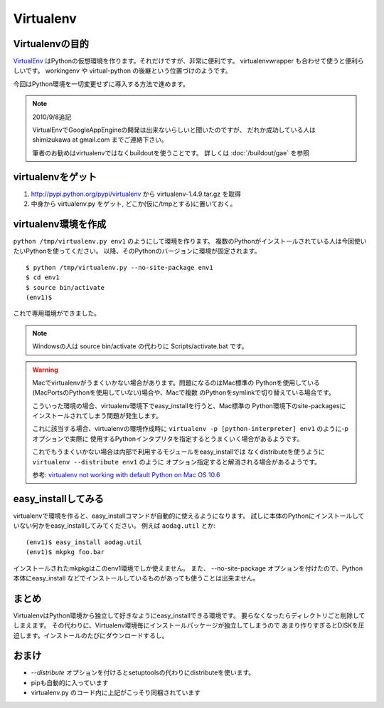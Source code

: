 Virtualenv
===========


Virtualenvの目的
-----------------

VirtualEnv_ はPythonの仮想環境を作ります。それだけですが、非常に便利です。
virtualenvwrapper も合わせて使うと便利らしいです。 workingenv や
virtual-python の後継という位置づけのようです。

今回はPython環境を一切変更せずに導入する方法で進めます。

.. note:: 2010/9/8追記

    VirtualEnvでGoogleAppEngineの開発は出来ないらしいと聞いたのですが、
    だれか成功している人は shimizukawa at gmail.com までご連絡下さい。

    筆者のお勧めはvirtualenvではなくbuildoutを使うことです。
    詳しくは :doc:`/buildout/gae` を参照


virtualenvをゲット
-------------------

1. http://pypi.python.org/pypi/virtualenv から virtualenv-1.4.9.tar.gz を取得
2. 中身から virtualenv.py をゲット, どこか(仮に/tmpとする)に置いておく。


virtualenv環境を作成
---------------------

``python /tmp/virtualenv.py env1`` のようにして環境を作ります。
複数のPythonがインストールされている人は今回使いたいPythonを使ってください。
以降、そのPythonのバージョンに環境が固定されます。

::

   $ python /tmp/virtualenv.py --no-site-package env1
   $ cd env1
   $ source bin/activate
   (env1)$

これで専用環境ができました。

.. note::
   Windowsの人は source bin/activate の代わりに Scripts/activate.bat です。

.. _mac-virtualenv:

.. warning::
   Macでvirtualenvがうまくいかない場合があります。問題になるのはMac標準の
   Pythonを使用している(MacPortsのPythonを使用していない)場合や、Macで複数
   のPythonをsymlinkで切り替えている場合です。

   こういった環境の場合、virtualenv環境下でeasy_installを行うと、Mac標準の
   Python環境下のsite-packagesにインストールされてしまう問題が発生します。

   これに該当する場合、virtualenvの環境作成時に
   ``virtualenv -p [python-interpreter] env1`` のように-pオプションで実際に
   使用するPythonインタプリタを指定するとうまくいく場合があるようです。

   これでもうまくいかない場合は内部で利用するモジュールをeasy_installでは
   なくdistributeを使うように ``virtualenv --distribute env1`` のように
   オプション指定すると解消される場合があるようです。

   参考: `virtualenv not working with default Python on Mac OS 10.6 <https://bitbucket.org/ianb/virtualenv/issue/17/virtualenv-not-working-with-default-python-on-mac-os>`_


easy_installしてみる
---------------------
virtualenvで環境を作ると、easy_installコマンドが自動的に使えるようになります。
試しに本体のPythonにインストールしていない何かをeasy_installしてみてください。
例えば ``aodag.util`` とか::

   (env1)$ easy_install aodag.util
   (env1)$ mkpkg foo.bar

インストールされたmkpkgはこのenv1環境でしか使えません。
また、 --no-site-package オプションを付けたので、Python本体にeasy_install
などでインストールしているものがあっても使うことは出来ません。


まとめ
-------
VirtualenvはPython環境から独立して好きなようにeasy_installできる環境です。
要らなくなったらディレクトリごと削除してしまえます。
その代わりに、Virtualenv環境毎にインストールパッケージが独立してしまうので
あまり作りすぎるとDISKを圧迫します。インストールのたびにダウンロードするし。


おまけ
-------
* `--distribute` オプションを付けるとsetuptoolsの代わりにdistributeを使います。
* pipも自動的に入っています
* virtualenv.py のコード内に上記がこっそり同梱されています

